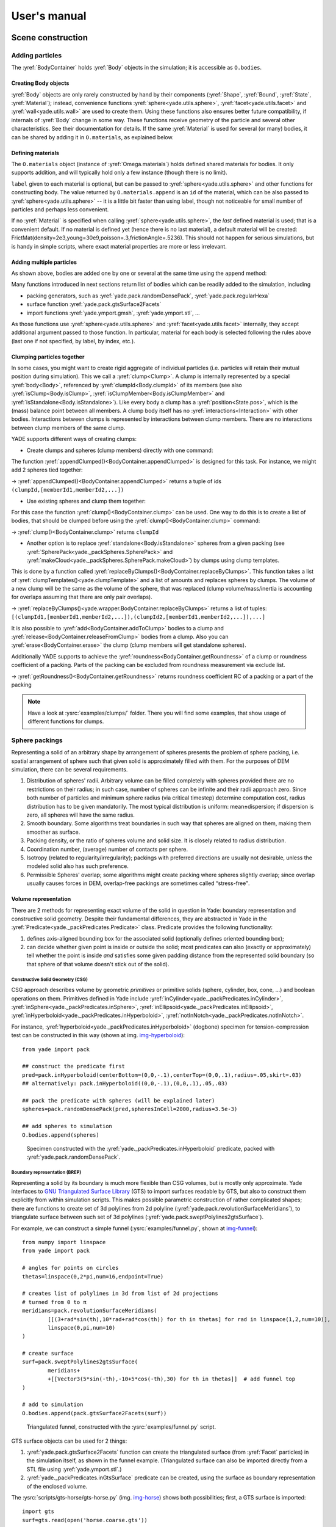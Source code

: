 ###################
User's manual
###################


.. The imports below are done at startup normaly, but it seems ineffective in the context of sphinx build, let us import silently
.. ipython::

	@suppress
	Yade [0]: from yade.utils import *
	
	@suppress
	Yade [0]: from math import *


*******************
Scene construction
*******************

Adding particles
================

The :yref:`BodyContainer` holds :yref:`Body` objects in the simulation; it is accessible as ``O.bodies``.

Creating Body objects
----------------------

:yref:`Body` objects are only rarely constructed by hand by their components (:yref:`Shape`, :yref:`Bound`, :yref:`State`, :yref:`Material`); instead, convenience functions :yref:`sphere<yade.utils.sphere>`, :yref:`facet<yade.utils.facet>` and :yref:`wall<yade.utils.wall>` are used to create them. Using these functions also ensures better future compatibility, if internals of :yref:`Body` change in some way. These functions receive geometry of the particle and several other characteristics. See their documentation for details. If the same :yref:`Material` is used for several (or many) bodies, it can be shared by adding it in ``O.materials``, as explained below.

Defining materials
------------------

The ``O.materials`` object (instance of :yref:`Omega.materials`) holds defined shared materials for bodies. It only supports addition, and will typically hold only a few instance (though there is no limit).

``label`` given to each material is optional, but can be passed to :yref:`sphere<yade.utils.sphere>` and other functions for constructing body. The value returned by ``O.materials.append`` is an ``id`` of the material, which can be also passed to :yref:`sphere<yade.utils.sphere>` -- it is a little bit faster than using label, though not noticeable for small number of particles and perhaps less convenient.

If no :yref:`Material` is specified when calling :yref:`sphere<yade.utils.sphere>`, the *last* defined material is used; that is a convenient default. If no material is defined yet (hence there is no last material), a default material will be created: FrictMat(density=2e3,young=30e9,poisson=.3,frictionAngle=.5236). This should not happen for serious simulations, but is handy in simple scripts, where exact material properties are more or less irrelevant.

.. ipython::

	@suppress
	Yade [0]: O.reset()

	Yade [1]: len(O.materials)

	Yade [2]: idConcrete=O.materials.append(FrictMat(young=30e9,poisson=.2,frictionAngle=.6,label="concrete"))

	Yade [3]: O.materials[idConcrete]

	# uses the last defined material

	Yade [3]: O.bodies.append(sphere(center=(0,0,0),radius=1))

	# material given by id

	Yade [4]: O.bodies.append(sphere((0,0,2),1,material=idConcrete))

	# material given by label

	Yade [5]: O.bodies.append(sphere((0,2,0),1,material="concrete"))

	Yade [3]: idSteel=O.materials.append(FrictMat(young=210e9,poisson=.25,frictionAngle=.8,label="steel"))

	Yade [7]: len(O.materials)

	# implicitly uses "steel" material, as it is the last one now

	Yade [6]: O.bodies.append(facet([(1,0,0),(0,1,0),(-1,-1,0)]))

Adding multiple particles
-------------------------

As shown above, bodies are added one by one or several at the same time using the ``append`` method:

.. ipython::

	@suppress
	Yade [0]: O.reset()

	Yade [1]: O.bodies.append(sphere((0,10,0),1))

	Yade [2]: O.bodies.append(sphere((0,0,2),1))

	# this is the same, but in one function call

	Yade [3]: O.bodies.append([
	   ...:   sphere((0,0,0),1),
	   ...:   sphere((0,0,2),1)
	   ...: ])

Many functions introduced in next sections return list of bodies which can be readily added to the simulation, including

* packing generators, such as :yref:`yade.pack.randomDensePack`, :yref:`yade.pack.regularHexa`
* surface function :yref:`yade.pack.gtsSurface2Facets`
* import functions :yref:`yade.ymport.gmsh`, :yref:`yade.ymport.stl`, …

As those functions use :yref:`sphere<yade.utils.sphere>` and :yref:`facet<yade.utils.facet>` internally, they accept additional argument passed to those function. In particular, material for each body is selected following the rules above (last one if not specified, by label, by index, etc.).


Clumping particles together
----------------------------

In some cases, you might want to create rigid aggregate of individual particles (i.e. particles will retain their mutual position during simulation). This we call a :yref:`clump<Clump>`. 
A clump is internally represented by a special :yref:`body<Body>`, referenced by :yref:`clumpId<Body.clumpId>` of its members (see also  :yref:`isClump<Body.isClump>`, :yref:`isClumpMember<Body.isClumpMember>` and :yref:`isStandalone<Body.isStandalone>`). 
Like every body a clump has a :yref:`position<State.pos>`, which is the (mass) balance point between all members. 
A clump body itself has no :yref:`interactions<Interaction>` with other bodies. Interactions between clumps is represented by interactions between clump members. There are no interactions between clump members of the same clump. 

YADE supports different ways of creating clumps:

* Create clumps and spheres (clump members) directly with one command:

The function :yref:`appendClumped()<BodyContainer.appendClumped>` is designed for this task. For instance, we might add 2 spheres tied together:

.. ipython::

	@suppress
	Yade [0]: O.reset()

	Yade [1]: O.bodies.appendClumped([
	   ...:    sphere([0,0,0],1),
	   ...:    sphere([0,0,2],1)
	   ...: ])

	Yade [2]: len(O.bodies)

	Yade [3]: O.bodies[1].isClumpMember, O.bodies[2].clumpId

	Yade [2]: O.bodies[2].isClump, O.bodies[2].clumpId
	
-> :yref:`appendClumped()<BodyContainer.appendClumped>` returns a tuple of ids ``(clumpId,[memberId1,memberId2,...])``

* Use existing spheres and clump them together:

For this case the function :yref:`clump()<BodyContainer.clump>` can be used. One way to do this is to create a list of bodies, that should be clumped before using the :yref:`clump()<BodyContainer.clump>` command:

.. ipython::

	@suppress
	Yade [0]: O.reset()

	Yade [1]: bodyList = []

	Yade [2]: for ii in range(0,5):
	   ...:    bodyList.append(O.bodies.append(sphere([ii,0,1],.5)))#create a "chain" of 5 spheres
	   ...:

	Yade [3]: print bodyList

	Yade [4]: idClump=O.bodies.clump(bodyList)
	
-> :yref:`clump()<BodyContainer.clump>` returns ``clumpId``

* Another option is to replace :yref:`standalone<Body.isStandalone>` spheres from a given packing (see :yref:`SpherePack<yade._packSpheres.SpherePack>` and :yref:`makeCloud<yade._packSpheres.SpherePack.makeCloud>`) by clumps using clump templates.

This is done by a function called :yref:`replaceByClumps()<BodyContainer.replaceByClumps>`. This function takes a list of :yref:`clumpTemplates()<yade.clumpTemplate>` and a list of amounts and replaces spheres by clumps. The volume of a new clump will be the same as the volume of the sphere, that was replaced (clump volume/mass/inertia is accounting for overlaps assuming that there are only pair overlaps).

-> :yref:`replaceByClumps()<yade.wrapper.BodyContainer.replaceByClumps>` returns a list of tuples: ``[(clumpId1,[memberId1,memberId2,...]),(clumpId2,[memberId1,memberId2,...]),...]``

It is also possible to :yref:`add<BodyContainer.addToClump>` bodies to a clump and :yref:`release<BodyContainer.releaseFromClump>` bodies from a clump. Also you can :yref:`erase<BodyContainer.erase>` the clump (clump members will get standalone spheres).

Additionally YADE supports to achieve the :yref:`roundness<BodyContainer.getRoundness>` of a clump or roundness coefficient of a packing. Parts of the packing can be excluded from roundness measurement via exclude list.

.. ipython::

	@suppress
	Yade [0]: O.reset()

	Yade [1]: bodyList = []

	Yade [2]: for ii in range(1,5):
	   ...:    bodyList.append(O.bodies.append(sphere([ii,ii,ii],.5)))
	   ...:

	Yade [4]: O.bodies.clump(bodyList)

	Yade [5]: RC=O.bodies.getRoundness([]) # empty list [] is needed if no body should be excluded

	Yade [3]: print RC
	
-> :yref:`getRoundness()<BodyContainer.getRoundness>` returns roundness coefficient RC of a packing or a part of the packing

.. note:: Have a look at :ysrc:`examples/clumps/` folder. There you will find some examples, that show usage of different functions for clumps.


Sphere packings
===============

Representing a solid of an arbitrary shape by arrangement of spheres presents the problem of sphere packing, i.e. spatial arrangement of sphere such that given solid is approximately filled with them. For the purposes of DEM simulation, there can be several requirements.

#. Distribution of spheres' radii. Arbitrary volume can be filled completely with spheres provided there are no restrictions on their radius; in such case, number of spheres can be infinite and their radii approach zero. Since both number of particles and minimum sphere radius (via critical timestep) determine computation cost, radius distribution has to be given mandatorily. The most typical distribution is uniform: mean±dispersion; if dispersion is zero, all spheres will have the same radius.
#. Smooth boundary. Some algorithms treat boundaries in such way that spheres are aligned on them, making them smoother as surface.
#. Packing density, or the ratio of spheres volume and solid size. It is closely related to radius distribution.
#. Coordination number, (average) number of contacts per sphere.
#. Isotropy (related to regularity/irregularity); packings with preferred directions are usually not desirable, unless the modeled solid also has such preference.
#. Permissible Spheres' overlap; some algorithms might create packing where spheres slightly overlap; since overlap usually causes forces in DEM, overlap-free packings are sometimes called “stress-free‟.

Volume representation
----------------------

There are 2 methods for representing exact volume of the solid in question in Yade: boundary representation and constructive solid geometry. Despite their fundamental differences, they are abstracted in Yade in the :yref:`Predicate<yade._packPredicates.Predicate>` class. Predicate provides the following functionality:

#. defines axis-aligned bounding box for the associated solid (optionally defines oriented bounding box);
#. can decide whether given point is inside or outside the solid; most predicates can also (exactly or approximately) tell whether the point is inside *and* satisfies some given padding distance from the represented solid boundary (so that sphere of that volume doesn't stick out of the solid).

Constructive Solid Geometry (CSG)
^^^^^^^^^^^^^^^^^^^^^^^^^^^^^^^^^^

CSG approach describes volume by geometric *primitives* or primitive solids (sphere, cylinder, box, cone, …) and boolean operations on them. Primitives defined in Yade include :yref:`inCylinder<yade._packPredicates.inCylinder>`, :yref:`inSphere<yade._packPredicates.inSphere>`, :yref:`inEllipsoid<yade._packPredicates.inEllipsoid>`, :yref:`inHyperboloid<yade._packPredicates.inHyperboloid>`, :yref:`notInNotch<yade._packPredicates.notInNotch>`.

For instance, :yref:`hyperboloid<yade._packPredicates.inHyperboloid>` (dogbone) specimen for tension-compression test can be constructed in this way (shown at img. img-hyperboloid_)::

	from yade import pack

	## construct the predicate first
	pred=pack.inHyperboloid(centerBottom=(0,0,-.1),centerTop=(0,0,.1),radius=.05,skirt=.03)
	## alternatively: pack.inHyperboloid((0,0,-.1),(0,0,.1),.05,.03)

	## pack the predicate with spheres (will be explained later)
	spheres=pack.randomDensePack(pred,spheresInCell=2000,radius=3.5e-3)

	## add spheres to simulation
	O.bodies.append(spheres)

.. _img-hyperboloid:
.. figure:: fig/hyperboloid.png
	:width: 7cm

	Specimen constructed with the :yref:`yade._packPredicates.inHyperboloid` predicate, packed with :yref:`yade.pack.randomDensePack`.


Boundary representation (BREP)
^^^^^^^^^^^^^^^^^^^^^^^^^^^^^^

Representing a solid by its boundary is much more flexible than CSG volumes, but is mostly only approximate. Yade interfaces to `GNU Triangulated Surface Library <http://gts.sourceforge.net>`_ (GTS) to import surfaces readable by GTS, but also to construct them explicitly from within simulation scripts. This makes possible parametric construction of rather complicated shapes; there are functions to create set of 3d polylines from 2d polyline (:yref:`yade.pack.revolutionSurfaceMeridians`), to triangulate surface between such set of 3d polylines (:yref:`yade.pack.sweptPolylines2gtsSurface`).

For example, we can construct a simple funnel (:ysrc:`examples/funnel.py`, shown at img-funnel_)::

	from numpy import linspace
	from yade import pack

	# angles for points on circles
	thetas=linspace(0,2*pi,num=16,endpoint=True)

	# creates list of polylines in 3d from list of 2d projections
	# turned from 0 to π
	meridians=pack.revolutionSurfaceMeridians(
		[[(3+rad*sin(th),10*rad+rad*cos(th)) for th in thetas] for rad in linspace(1,2,num=10)],
		linspace(0,pi,num=10)
	)

	# create surface
	surf=pack.sweptPolylines2gtsSurface(
		meridians+
		+[[Vector3(5*sin(-th),-10+5*cos(-th),30) for th in thetas]]  # add funnel top
	)

	# add to simulation
	O.bodies.append(pack.gtsSurface2Facets(surf))

.. _img-funnel:
.. figure:: fig/funnel.*
	:height: 6cm

	Triangulated funnel, constructed with the :ysrc:`examples/funnel.py` script.

GTS surface objects can be used for 2 things:

#. :yref:`yade.pack.gtsSurface2Facets` function can create the triangulated surface (from :yref:`Facet` particles) in the simulation itself, as shown in the funnel example. (Triangulated surface can also be imported directly from a STL file using :yref:`yade.ymport.stl`.)
#. :yref:`yade._packPredicates.inGtsSurface` predicate can be created, using the surface as boundary representation of the enclosed volume.

The :ysrc:`scripts/gts-horse/gts-horse.py` (img. img-horse_) shows both possibilities; first, a GTS surface is imported::

	import gts
	surf=gts.read(open('horse.coarse.gts'))

That surface object is used as predicate for packing::

	pred=pack.inGtsSurface(surf)
	O.bodies.append(pack.regularHexa(pred,radius=radius,gap=radius/4.))

and then, after being translated, as base for triangulated surface in the simulation itself::

	surf.translate(0,0,-(aabb[1][2]-aabb[0][2]))
	O.bodies.append(pack.gtsSurface2Facets(surf,wire=True))

.. _img-horse:
.. figure:: fig/horse.png
	:width: 8cm

	Imported GTS surface (horse) used as packing predicate (top) and surface constructed from :yref:`facets<yade.utils.facet>` (bottom). See http://www.youtube.com/watch?v=PZVruIlUX1A for movie of this simulation.


Boolean operations on predicates
^^^^^^^^^^^^^^^^^^^^^^^^^^^^^^^^

Boolean operations on pair of predicates (noted ``A`` and ``B``) are defined:

* :yref:`intersection<yade._packPredicates.PredicateIntersection>` ``A & B`` (conjunction): point must be in both predicates involved.
* :yref:`union<yade._packPredicates.PredicateUnion>` ``A | B`` (disjunction): point must be in the first or in the second predicate.
* :yref:`difference<yade._packPredicates.PredicateDifference>` ``A - B`` (conjunction with second predicate negated): the point must be in the first predicate and not in the second one.
* :yref:`symmetric difference<yade._packPredicates.PredicateSymmetricDifference>` ``A ^ B`` (exclusive disjunction): point must be in exactly one of the two predicates.

Composed predicates also properly define their bounding box. For example, we can take box and remove cylinder from inside, using the ``A - B`` operation (img. img-predicate-difference_)::

	pred=pack.inAlignedBox((-2,-2,-2),(2,2,2))-pack.inCylinder((0,-2,0),(0,2,0),1)
	spheres=pack.randomDensePack(pred,spheresInCell=2000,radius=.1,rRelFuzz=.4)

.. _img-predicate-difference:
.. figure:: fig/predicate-difference.png
	:width: 8cm

	Box with cylinder removed from inside, using difference of these two predicates.

Packing algorithms
-------------------

Algorithms presented below operate on geometric spheres, defined by their center and radius. With a few exception documented below, the procedure is as follows:

#. Sphere positions and radii are computed (some functions use volume predicate for this, some do not)
#. :yref:`sphere<yade.utils.sphere>` is called for each position and radius computed; it receives extra `keyword arguments <http://docs.python.org/glossary.html#term-keyword-argument>`_ of the packing function (i.e. arguments that the packing function doesn't specify in its definition; they are noted ``**kw``). Each :yref:`sphere<yade.utils.sphere>` call creates actual :yref:`Body` objects with :yref:`Sphere` :yref:`shape<Shape>`. List of :yref:`Body` objects is returned.
#. List returned from the packing function can be added to simulation using ``O.bodies.append``.

Taking the example of pierced box::

	pred=pack.inAlignedBox((-2,-2,-2),(2,2,2))-pack.inCylinder((0,-2,0),(0,2,0),1)
	spheres=pack.randomDensePack(pred,spheresInCell=2000,radius=.1,rRelFuzz=.4,wire=True,color=(0,0,1),material=1)

Keyword arguments ``wire``, ``color`` and ``material`` are not declared in :yref:`yade.pack.randomDensePack`, therefore will be passed to :yref:`sphere<yade.utils.sphere>`, where they are also documented. ``spheres`` is now list of :yref:`Body` objects, which we add to the simulation::

	O.bodies.append(spheres)

Packing algorithms described below produce dense packings. If one needs loose packing, :yref:`yade._packSpheres.SpherePack` class provides functions for generating loose packing, via its :yref:`yade._packSpheres.SpherePack.makeCloud` method. It is used internally for generating initial configuration in dynamic algorithms. For instance::

	from yade import pack
	sp=pack.SpherePack()
	sp.makeCloud(minCorner=(0,0,0),maxCorner=(3,3,3),rMean=.2,rRelFuzz=.5)

will fill given box with spheres, until no more spheres can be placed. The object can be used to add spheres to simulation::

	for c,r in sp: O.bodies.append(sphere(c,r))

or, in a more pythonic way, with one single ``O.bodies.append`` call::

	O.bodies.append([sphere(c,r) for c,r in sp])


Geometric
^^^^^^^^^

Geometric algorithms compute packing without performing dynamic simulation; among their advantages are

* speed;
* spheres touch exactly, there are no overlaps (what some people call "stress-free" packing);

their chief disadvantage is that radius distribution cannot be prescribed exactly, save in specific cases (regular packings); sphere radii are given by the algorithm, which already makes the system determined. If exact radius distribution is important for your problem, consider dynamic algorithms instead.

Regular
"""""""""
Yade defines packing generators for spheres with constant radii, which can be used with volume predicates as described above. They are dense orthogonal packing (:yref:`yade.pack.regularOrtho`) and dense hexagonal packing (:yref:`yade.pack.regularHexa`). The latter creates so-called "hexagonal close packing", which achieves maximum density (http://en.wikipedia.org/wiki/Close-packing_of_spheres).

Clear disadvantage of regular packings is that they have very strong directional preferences, which might not be an issue in some cases.

Irregular
""""""""""
Random geometric algorithms do not integrate at all with volume predicates described above; rather, they take their own boundary/volume definition, which is used during sphere positioning. On the other hand, this makes it possible for them to respect boundary in the sense of making spheres touch it at appropriate places, rather than leaving empty space in-between.

GenGeo
	is library (python module) for packing generation developed with `ESyS-Particle <http://www.launchpad.net/esys-particle>`_. It creates packing by random insertion of spheres with given radius range. Inserted spheres touch each other exactly and, more importantly, they also touch the boundary, if in its neighbourhood. Boundary is represented as special object of the GenGeo library (Sphere, cylinder, box, convex polyhedron, …). Therefore, GenGeo cannot be used with volume represented by yade predicates as explained above.

	Packings generated by this module can be imported directly via :yref:`yade.ymport.gengeo`, or from saved file via :yref:`yade.ymport.gengeoFile`. There is an example script :ysrc:`examples/test/genCylLSM.py`. Full documentation for GenGeo can be found at `ESyS documentation website <http://esys.esscc.uq.edu.au/docs.html>`_.

	To our knowledge, the GenGeo library is not currently packaged. It can be downloaded from current subversion repository ::

		svn checkout https://svn.esscc.uq.edu.au/svn/esys3/lsm/contrib/LSMGenGeo

	then following instruction in the ``INSTALL`` file.

Dynamic
^^^^^^^

The most versatile algorithm for random dense packing is provided by :yref:`yade.pack.randomDensePack`. Initial loose packing of non-overlapping spheres is generated by randomly placing them in cuboid volume, with radii given by requested (currently only uniform) radius distribution. When no more spheres can be inserted, the packing is compressed and then uncompressed (see :ysrc:`py/pack/pack.py` for exact values of these "stresses") by running a DEM simulation; :yref:`Omega.switchScene` is used to not affect existing simulation). Finally, resulting packing is clipped using provided predicate, as explained above.

By its nature, this method might take relatively long; and there are 2 provisions to make the computation time shorter:

* If number of spheres using the ``spheresInCell`` parameter is specified, only smaller specimen with *periodic* boundary is created and then repeated as to fill the predicate. This can provide high-quality packing with low regularity, depending on the ``spheresInCell`` parameter (value of several thousands is recommended).
* Providing ``memoizeDb`` parameter will make :yref:`yade.pack.randomDensePack` first look into provided file (SQLite database) for packings with similar parameters. On success, the packing is simply read from database and returned. If there is no similar pre-existent packing, normal procedure is run, and the result is saved in the database before being returned, so that subsequent calls with same parameters will return quickly.

If you need to obtain full periodic packing (rather than packing clipped by predicate), you can use :yref:`yade.pack.randomPeriPack`.

In case of specific needs, you can create packing yourself, "by hand". For instance, packing boundary can be constructed from :yref:`facets<Facet>`, letting randomly positioned spheres in space fall down under gravity.

Triangulated surfaces
=====================

Yade integrates with the the `GNU Triangulated Surface library <http://gts.sourceforge.net>`_, exposed in python via GTS module. GTS provides variety of functions for surface manipulation (coarsening, tesselation, simplification, import), to be found in its documentation.

GTS surfaces are geometrical objects, which can be inserted into simulation as set of particles whose :yref:`Body.shape` is of type :yref:`Facet` -- single triangulation elements. :yref:`yade.pack.gtsSurface2Facets` can be used to convert GTS surface triangulation into list of :yref:`bodies<Body>` ready to be inserted into simulation via ``O.bodies.append``.

Facet particles are created by default as non-:yref:`Body.dynamic` (they have zero inertial mass). That means that  they are fixed in space and will not move if subject to forces. You can however

* prescribe arbitrary movement to facets using a :yref:`PartialEngine` (such as :yref:`TranslationEngine` or :yref:`RotationEngine`);
* assign explicitly :yref:`mass<State.mass>` and :yref:`inertia<State.inertia>` to that particle;
* make that particle part of a clump and assign :yref:`mass<State.mass>` and :yref:`inertia<State.inertia>` of the clump itself (described below).

.. note::
	Facets can only (currently) interact with :yref:`spheres<Sphere>`, not with other facets, even if they are *dynamic*. Collision of 2 :yref:`facets<Facet>` will not create interaction, therefore no forces on facets.

Import
-------

Yade currently offers 3 formats for importing triangulated surfaces from external files, in the :yref:`yade.ymport` module:

:yref:`yade.ymport.gts`
	text file in native GTS format.
:yref:`yade.ymport.stl`
	STereoLitography format, in either text or binary form; exported from `Blender <http://www.blender.org>`_, but from many CAD systems as well.
:yref:`yade.ymport.gmsh`.
	text file in native format for `GMSH <http://www.geuz.org/gmsh/>`_, popular open-source meshing program.

If you need to manipulate surfaces before creating list of facets, you can study the :ysrc:`py/ymport.py` file where the import functions are defined. They are rather simple in most cases.

Parametric construction
------------------------

The GTS module provides convenient way of creating surface by vertices, edges and triangles.

Frequently, though, the surface can be conveniently described as surface between polylines in space. For instance, cylinder is surface between two polygons (closed polylines). The :yref:`yade.pack.sweptPolylines2gtsSurface` offers the functionality of connecting several polylines with triangulation.

.. note::
	The implementation of :yref:`yade.pack.sweptPolylines2gtsSurface` is rather simplistic: all polylines must be of the same length, and they are connected with triangles between points following their indices within each polyline (not by distance). On the other hand, points can be co-incident, if the ``threshold`` parameter is positive: degenerate triangles with vertices closer that ``threshold`` are automatically eliminated.

Manipulating lists efficiently (in terms of code length) requires being familiar with `list comprehensions <http://docs.python.org/tutorial/datastructures.html#list-comprehensions>`_ in python.

..
	FIXME
	some example here

Another examples can be found in :ysrc:`examples/mill.py` (fully parametrized) or :ysrc:`examples/funnel.py` (with hardcoded numbers).

.. _creating-interactions:

Creating interactions
======================

In typical cases, interactions are created during simulations as particles collide. This is done by a :yref:`Collider` detecting approximate contact between particles and then an :yref:`IGeomFunctor` detecting exact collision.

Some material models (such as the :yref:`concrete model<Law2_ScGeom_CpmPhys_Cpm>`) rely on initial interaction network which is denser than geometrical contact of spheres: sphere's radii as "enlarged" by a dimensionless factor called *interaction radius* (or *interaction ratio*) to create this initial network. This is done typically in this way (see :ysrc:`examples/concrete/uniax.py` for an example):

#. Approximate collision detection is adjusted so that approximate contacts are detected also between particles within the interaction radius. This consists in setting value of :yref:`Bo1_Sphere_Aabb.aabbEnlargeFactor` to the interaction radius value.

#. The geometry functor (``Ig2``)
   would normally say that "there is no contact" if given 2 spheres that are not in contact. Therefore, the same value as for :yref:`Bo1_Sphere_Aabb.aabbEnlargeFactor` must be given to it (:yref:`Ig2_Sphere_Sphere_ScGeom.interactionDetectionFactor` ).

   Note that only :yref:`Sphere` + :yref:`Sphere` interactions are supported; there is no parameter analogous to :yref:`distFactor<Ig2_Sphere_Sphere_ScGeom.interactionDetectionFactor>` in :yref:`Ig2_Facet_Sphere_ScGeom`. This is on purpose, since the interaction radius is meaningful in bulk material represented by sphere packing, whereas facets usually represent boundary conditions which should be exempt from this dense interaction network.

#. Run one single step of the simulation so that the initial network is created.

#. Reset interaction radius in both ``Bo1`` and ``Ig2`` functors to their default value again.

#. Continue the simulation; interactions that are already established will not be deleted (the ``Law2`` functor in usepermitting).

In code, such scenario might look similar to this one (labeling is explained in :ref:`labelingthings`)::

	intRadius=1.5

	O.engines=[
	   ForceResetter(),
	   InsertionSortCollider([
	      # enlarge here
	      Bo1_Sphere_Aabb(aabbEnlargeFactor=intRadius,label='bo1s'),
	      Bo1_Facet_Aabb(),
		]),
	   InteractionLoop(
	      [
	         # enlarge here
	         Ig2_Sphere_Sphere_ScGeom(interactionDetectionFactor=intRadius,label='ig2ss'),
	         Ig2_Facet_Sphere_ScGeom(),
	      ],
	      [Ip2_CpmMat_CpmMat_CpmPhys()],
	      [Law2_ScGeom_CpmPhys_Cpm(epsSoft=0)], # deactivated
	   ),
	   NewtonIntegrator(damping=damping,label='damper'),
	]

	# run one single step
	O.step()

	# reset interaction radius to the default value
	bo1s.aabbEnlargeFactor=1.0
	ig2ss.interactionDetectionFactor=1.0

	# now continue simulation
	O.run()

Individual interactions on demand
----------------------------------

It is possible to create an interaction between a pair of particles independently of collision detection using :yref:`createInteraction<yade.utils.createInteraction>`. This function looks for and uses matching ``Ig2`` and ``Ip2`` functors. Interaction will be created regardless of distance between given particles (by passing a special parameter to the ``Ig2`` functor to force creation of the interaction even without any geometrical contact). Appropriate constitutive law should be used to avoid deletion of the interaction at the next simulation step.

.. ipython::

	@suppress
	Yade [1]: O.reset()

	Yade [1]: O.materials.append(FrictMat(young=3e10,poisson=.2,density=1000))

	Yade [1]: O.bodies.append([
	   ...:    sphere([0,0,0],1),
	   ...:    sphere([0,0,1000],1)
	   ...: ])

	# only add InteractionLoop, no other engines are needed now
	Yade [1]: O.engines=[
	   ...:    InteractionLoop(
	   ...:        [Ig2_Sphere_Sphere_ScGeom(),],
	   ...:        [Ip2_FrictMat_FrictMat_FrictPhys()],
	   ...:        [] # not needed now
	   ...:    )
	   ...: ]

	Yade [1]: i=createInteraction(0,1)

	# created by functors in InteractionLoop
	Yade [2]: i.geom, i.phys

This method will be rather slow if many interaction are to be created (the functor lookup will be repeated for each of them). In such case, ask on yade-dev@lists.launchpad.net to have the :yref:`createInteraction<yade.utils.createInteraction>` function accept list of pairs id's as well.

Base engines
=============

A typical DEM simulation in Yade does at least the following at each step (see :ref:`function-components` for details):

#. Reset forces from previous step
#. Detect new collisions
#. Handle interactions
#. Apply forces and update positions of particles

Each of these points corresponds to one or several engines::

	O.engines=[
	   ForceResetter(),          # reset forces
	   InsertionSortCollider([...]),  # approximate collision detection
	   InteractionLoop([...],[...],[...]) # handle interactions
	   NewtonIntegrator()        # apply forces and update positions
	]

The order of engines is important. In majority of cases, you will put any additional engine after :yref:`InteractionLoop`:

* if it apply force, it should come before :yref:`NewtonIntegrator`, otherwise the force will never be effective.
* if it makes use of bodies' positions, it should also come before :yref:`NewtonIntegrator`, otherwise, positions at the next step will be used (this might not be critical in many cases, such as output for visualization with :yref:`VTKRecorder`).

The :yref:`O.engines<Omega.engines>` sequence must be always assigned at once (the reason is in the fact that although engines themselves are passed by reference, the sequence is *copied* from c++ to Python or from Python to c++). This includes modifying an existing ``O.engines``; therefore ::

	O.engines.append(SomeEngine()) # wrong

will not work; ::
  
	O.engines=O.engines+[SomeEngine()] # ok

must be used instead. For inserting an engine after position #2 (for example), use python slice notation::

	O.engines=O.engines[:2]+[SomeEngine()]+O.engines[2:]

.. note::
	When Yade starts, O.engines is filled with a reasonable default list, so that it is not strictly necessary to redefine it when trying simple things. The default scene will handle spheres, boxes, and facets with :yref:`frictional<FrictMat>` properties correctly, and adjusts the timestep dynamically. You can find an example in simple-scene-default-engines.py.

Functors choice
----------------

In the above example, we omited functors, only writing ellipses ``...`` instead. As explained in :ref:`dispatchers-and-functors`, there are 4 kinds of functors and associated dispatchers. User can choose which ones to use, though the choice must be consistent.

Bo1 functors
^^^^^^^^^^^^
``Bo1`` functors must be chosen depending on the collider in use; they are given directly to the collider (which internally uses :yref:`BoundDispatcher`).

At this moment (September 2010), the most common choice is :yref:`InsertionSortCollider`, which uses :yref:`Aabb`; functors creating :yref:`Aabb` must be used in that case. Depending on particle :yref:`shapes<Shape>` in your simulation, choose appropriate functors::

   O.engines=[...,
      InsertionSortCollider([Bo1_Sphere_Aabb(),Bo1_Facet_Aabb()]),
      ...
   ]

Using more functors than necessary (such as :yref:`Bo1_Facet_Aabb` if there are no :yref:`facets<Facet>` in the simulation) has no performance penalty. On the other hand, missing functors for existing :yref:`shapes<Shape>` will cause those bodies to not collider with other bodies (they will freely interpenetrate).

There are other colliders as well, though their usage is only experimental:

* :yref:`SpatialQuickSortCollider` is correctness-reference collider operating on :yref:`Aabb`; it is significantly slower than :yref:`InsertionSortCollider`.
* :yref:`PersistentTriangulationCollider` only works on spheres; it does not use a :yref:`BoundDispatcher`, as it operates on spheres directly.
* :yref:`FlatGridCollider` is proof-of-concept grid-based collider, which computes grid positions internally (no :yref:`BoundDispatcher` either)

Ig2 functors
^^^^^^^^^^^^^

``Ig2`` functor choice (all of the derive from :yref:`IGeomFunctor`) depends on 

#. shape combinations that should collide;
   for instance::

      InteractionLoop([Ig2_Sphere_Sphere_ScGeom()],[],[])

   will handle collisions for :yref:`Sphere` + :yref:`Sphere`, but not for :yref:`Facet` + :yref:`Sphere` -- if that is desired, an additional functor must be used::
   
      InteractionLoop([
         Ig2_Sphere_Sphere_ScGeom(),
         Ig2_Facet_Sphere_ScGeom()
      ],[],[])
   
   Again, missing combination will cause given shape combinations to freely interpenetrate one another.

#. :yref:`IGeom` type accepted by the ``Law2`` functor (below); it is the first part of functor's name after ``Law2`` (for instance, :yref:`Law2_ScGeom_CpmPhys_Cpm` accepts :yref:`ScGeom`).

Ip2 functors
^^^^^^^^^^^^

``Ip2`` functors (deriving from :yref:`IPhysFunctor`) must be chosen depending on

#. :yref:`Material` combinations within the simulation. In most cases, ``Ip2`` functors handle 2 instances of the same :yref:`Material` class (such as :yref:`Ip2_FrictMat_FrictMat_FrictPhys` for 2 bodies with :yref:`FrictMat`) 

#. :yref:`IPhys` accepted by the constitutive law (``Law2`` functor), which is the second part of the ``Law2`` functor's name (e.g. :yref:`Law2_ScGeom_FrictPhys_CundallStrack` accepts :yref:`FrictPhys`)

.. note:: Unlike with ``Bo1`` and ``Ig2`` functors, unhandled combination of :yref:`Materials<Material>` is an error condition signaled by an exception.

Law2 functor(s)
^^^^^^^^^^^^^^^^

``Law2`` functor was the ultimate criterion for the choice of ``Ig2`` and ``Ip2`` functors; there are no restrictions on its choice in itself, as it only applies forces without creating new objects.

In most simulations, only one ``Law2`` functor will be in use; it is possible, though, to have several of them, dispatched based on combination of :yref:`IGeom` and :yref:`IPhys` produced previously by ``Ig2`` and ``Ip2`` functors respectively (in turn based on combination of :yref:`Shapes<Shape>` and :yref:`Materials<Material>`).

.. note:: As in the case of ``Ip2`` functors, receiving a combination of :yref:`IGeom` and :yref:`IPhys` which is not handled by any ``Law2`` functor is an error.

.. warning:: Many ``Law2`` exist in Yade, and new ones can appear at any time. In some cases different functors are only different implementations of the same contact law (e.g. :yref:`Law2_ScGeom_FrictPhys_CundallStrack` and :yref:`Law2_L3Geom_FrictPhys_ElPerfPl`). Also, sometimes, the peculiarity of one functor may be reproduced as a special case of a more general one. Therefore, for a given constitutive behavior, the user may have the choice between different functors. It is strongly recommended to favor the most used and most validated implementation when facing such choice. A list of available functors classified from mature to unmaintained is updated `here <https://yade-dem.org/wiki/ConstitutiveLaws>`_ to guide this choice.

Examples
^^^^^^^^

Let us give several example of the chain of created and accepted types.

Basic DEM model
^^^^^^^^^^^^^^^^
Suppose we want to use the :yref:`Law2_ScGeom_FrictPhys_CundallStrack` constitutive law. We see that

#. the ``Ig2`` functors must create :yref:`ScGeom`. If we have for instance :yref:`spheres<Sphere>` and :yref:`boxes<Box>` in the simulation, we will need functors accepting :yref:`Sphere` + :yref:`Sphere` and :yref:`Box` + :yref:`Sphere` combinations. We don't want interactions between boxes themselves (as a matter of fact, there is no such functor anyway). That gives us :yref:`Ig2_Sphere_Sphere_ScGeom` and :yref:`Ig2_Box_Sphere_ScGeom`.

#. the ``Ip2`` functors should create :yref:`FrictPhys`. Looking at :yref:`InteractionPhysicsFunctors<IPhysFunctor>`, there is only :yref:`Ip2_FrictMat_FrictMat_FrictPhys`. That obliges us to use :yref:`FrictMat` for particles.

The result will be therefore::

   InteractionLoop(
      [Ig2_Sphere_Sphere_ScGeom(),Ig2_Box_Sphere_ScGeom()],
      [Ip2_FrictMat_FrictMat_FrictPhys()],
      [Law2_ScGeom_FrictPhys_CundallStrack()]
   )

Concrete model
^^^^^^^^^^^^^^^
In this case, our goal is to use the :yref:`Law2_ScGeom_CpmPhys_Cpm` constitutive law.

* We use :yref:`spheres<Sphere>` and :yref:`facets<Facet>` in the simulation, which selects ``Ig2`` functors accepting those types and producing :yref:`ScGeom`: :yref:`Ig2_Sphere_Sphere_ScGeom` and :yref:`Ig2_Facet_Sphere_ScGeom`.

* We have to use :yref:`Material` which can be used for creating :yref:`CpmPhys`. We find that :yref:`CpmPhys` is only  created by :yref:`Ip2_CpmMat_CpmMat_CpmPhys`, which determines the choice of :yref:`CpmMat` for all particles.

Therefore, we will use::

   InteractionLoop(
      [Ig2_Sphere_Sphere_ScGeom(),Ig2_Facet_Sphere_ScGeom()],
      [Ip2_CpmMat_CpmMat_CpmPhys()],
      [Law2_ScGeom_CpmPhys_Cpm()]
   )


Imposing conditions
====================

In most simulations, it is not desired that all particles float freely in space. There are several ways of imposing boundary conditions that block movement of all or some particles with regard to global space.

Motion constraints
------------------

* :yref:`Body.dynamic` determines whether a body will be accelerated by :yref:`NewtonIntegrator`; it is mandatory to make it false for bodies with zero mass, where applying non-zero force would result in infinite displacement.

  :yref:`Facets<Facet>` are case in the point: :yref:`facet<yade.utils.facet>` makes them non-dynamic by default, as they have zero volume and zero mass (this can be changed, by passing ``dynamic=True`` to :yref:`facet<yade.utils.facet>` or setting :yref:`Body.dynamic`; setting :yref:`State.mass` to a non-zero value must be done as well). The same is true for :yref:`wall<yade.utils.wall>`.

  Making sphere non-dynamic is achieved simply by::

     b = sphere([x,y,z],radius,dynamic=False)
     b.dynamic=True #revert the previous

* :yref:`State.blockedDOFs` permits selective blocking
  of any of 6 degrees of freedom in global space. For instance, a sphere can be made to move only in the xy plane by saying:

  .. ipython::

     @suppress
     Yade [1]: O.reset()

     Yade [1]: O.bodies.append(sphere((0,0,0),1))

     Yade [1]: O.bodies[0].state.blockedDOFs='zXY'

  In contrast to :yref:`Body.dynamic`, :yref:`blockedDOFs<State.blockedDOFs>` will only block forces (and acceleration) in selected directions. Actually, ``b.dynamic=False`` is nearly only a shorthand for ``b.state.blockedDOFs=='xyzXYZ'`` . A subtle difference is that the former does reset the velocity components automaticaly, while the latest does not. If you prescribed linear or angular velocity, they will be applied regardless of :yref:`blockedDOFs<State.blockedDOFs>`. It also implies that if the velocity is not zero when degrees of freedom are blocked via blockedDOFs assignements, the body will keep moving at the velocity it has at the time of blocking. The differences are shown below:

  .. ipython::

     @suppress
     Yade [1]: O.reset()

     Yade [1]: b1 = sphere([0,0,0],1,dynamic=True)
     
     Yade [1]: b1.state.blockedDOFs
     
     Yade [1]: b1.state.vel = Vector3(1,0,0) #we want it to move... 

     Yade [1]: b1.dynamic = False #... at a constant velocity

     Yade [1]: print b1.state.blockedDOFs, b1.state.vel
     
     Yade [1]: # oops, velocity has been reset when setting dynamic=False
     
     Yade [1]: b1.state.vel = (1,0,0) # we can still assign it now

     Yade [1]: print b1.state.blockedDOFs, b1.state.vel

     Yade [1]: b2 = sphere([0,0,0],1,dynamic=True) #another try

     Yade [1]: b2.state.vel = (1,0,0)

     Yade [1]: b2.state.blockedDOFs = "xyzXYZ" #this time we assign blockedDOFs directly, velocity is unchanged

     Yade [1]: print b2.state.blockedDOFs, b2.state.vel

  
  
It might be desirable to constrain motion of some particles constructed from a generated sphere packing, following some condition, such as being at the bottom of a specimen; this can be done by looping over all bodies with a conditional::

	for b in O.bodies:
	   # block all particles with z coord below .5:
	   if b.state.pos[2]<.5: b.dynamic=False

Arbitrary spatial predicates introduced above can be expoited here as well::

	from yade import pack
	pred=pack.inAlignedBox(lowerCorner,upperCorner)
	for b in O.bodies:
	   if b.shape.name!=Sphere: continue # skip non-spheres
	   # ask the predicate if we are inside
	   if pred(b.state.pos,b.shape.radius): b.dynamic=False

.. _imposing_motion_force:

Imposing motion and forces
--------------------------

Imposed velocity
^^^^^^^^^^^^^^^^

If a degree of freedom is blocked and a velocity is assigned along that direction (translational or rotational velocity), then the body will move at constant velocity. This is the simpler and recommended method to impose the motion of a body. This, for instance, will result in a constant velocity along $x$ (it can still be freely accelerated along $y$ and $z$)::

	O.bodies.append(sphere((0,0,0),1))
	O.bodies[0].state.blockedDOFs='x'
	O.bodies[0].state.vel=(10,0,0)

Conversely, modifying the position directly is likely to break Yade's algorithms, especially those related to collision detection and contact laws, as they are based on bodies velocities. Therefore, unless you really know what you are doing, don't do that for imposing a motion::

	O.bodies.append(sphere((0,0,0),1))
	O.bodies[0].state.blockedDOFs='x'
	O.bodies[0].state.pos=10*O.dt #REALLY BAD! Don't assign position

Imposed force
^^^^^^^^^^^^^

Applying a force or a torque on a body is done via functions of the :yref:`ForceContainer`. It is as simple as this::

	O.forces.addF(0,(1,0,0)) #applies for one step
  
By default, the force applies for one time step only, and is resetted at the beginning of each step. For this reason, imposing a force at the begining of one step will have no effect at all, since it will be immediatly resetted. The only way is to place a :yref:`PyRunner` inside the simulation loop.

Applying the force permanently is possible with an optional argument (in this case it does not matter if the command comes at the begining of the time step)::

	O.forces.addF(0,(1,0,0),permanent=True) #applies permanently

The force  will persist across iterations, until it is overwritten by another call to ``O.forces.addF(id,f,True)`` or erased by ``O.forces.reset(resetAll=True)``. The permanent force on a body can be checked with ``O.forces.permF(id)``.

Boundary controllers
--------------------

Engines deriving from :yref:`BoundaryController` impose boundary conditions during simulation, either directly, or by influencing several bodies. You are referred to their individual documentation for details, though you might find interesting in particular

* :yref:`UniaxialStrainer` for applying strain along one axis at constant rate; useful for plotting strain-stress diagrams for uniaxial loading case. See :ysrc:`examples/concrete/uniax.py` for an example.
* :yref:`TriaxialStressController` which applies prescribed stress/strain along 3 perpendicular axes on cuboid-shaped packing using 6 walls (:yref:`Box` objects) (:yref:`ThreeDTriaxialEngine` is generalized such that it allows independent value of stress along each axis)
* :yref:`PeriTriaxController` for applying stress/strain along 3 axes independently, for simulations using periodic boundary conditions (:yref:`Cell`)

Field appliers
---------------

Engines deriving from :yref:`FieldApplier` acting on all particles. The one most used is :yref:`GravityEngine` applying uniform acceleration field (:yref:`GravityEngine` is deprecated, use :yref:`NewtonIntegrator.gravity` instead!).

Partial engines
---------------

Engines deriving from :yref:`PartialEngine` define the :yref:`ids<PartialEngine.ids>` attribute determining bodies which will be affected. Several of them warrant explicit mention here:

* :yref:`TranslationEngine` and :yref:`RotationEngine` for applying constant speed linear and rotational motion on subscribers. 
* :yref:`ForceEngine` and :yref:`TorqueEngine` applying given values of force/torque on subscribed bodies at every step.
* :yref:`StepDisplacer` for applying generalized displacement delta at every timestep; designed for precise control of motion when testing constitutive laws on 2 particles.

The real value of partial engines is if you need to prescribe complex types of force or displacement fields. For moving a body at constant velocity or for imposing a single force, the methods explained in `Imposing motion and forces`_ are much simpler. There are several interpolating engines (:yref:`InterpolatingDirectedForceEngine` for applying force with varying magnitude, :yref:`InterpolatingHelixEngine` for applying spiral displacement with varying angular velocity and possibly others); writing a new interpolating engine is rather simple using examples of those that already exist.


Convenience features
=========================

.. _labelingthings:

Labeling things
----------------
Engines and functors can define that ``label`` attribute. Whenever the ``O.engines`` sequence is modified, python variables of those names are created/update; since it happens in the ``__builtins__`` namespaces, these names are immediately accessible from anywhere. This was used in :ref:`creating-interactions` to change interaction radius in multiple functors at once.

.. warning:: Make sure you do not use label that will overwrite (or shadow) an object that you already use under that variable name. Take care not to use syntactically wrong names, such as "er*452" or "my engine"; only variable names permissible in Python can be used.

Simulation tags
----------------

:yref:`Omega.tags` is a dictionary (it behaves like a dictionary, although the implementation in c++ is different) mapping keys to labels. Contrary to regular python dictionaries that you could create,

* ``O.tags`` is *saved and loaded with simulation*;
* ``O.tags`` has some values pre-initialized.

After Yade startup, ``O.tags`` contains the following:

.. ipython::

	@suppress
	Yade [1]: O.reset()

	Yade [1]: dict(O.tags) # convert to real dictionary


author
	Real name, username and machine as obtained from your system at simulation creation
id
	Unique identifier of this Yade instance (or of the instance which created a loaded simulation). It is composed of date, time and process number. Useful if you run simulations in parallel and want to avoid overwriting each other's outputs; embed ``O.tags['id']`` in output filenames (either as directory name, or as part of the file's name itself) to avoid it. This is explained in :ref:`batch-output-separate` in detail.
isoTime
	Time when simulation was created (with second resolution).
d.id, id.d
	Simulation description and id joined by period (and vice-versa). Description is used in batch jobs; in non-batch jobs, these tags are identical to id.

You can add your own tags by simply assigning value, with the restriction that the left-hand side object must be a string and must not contain ``=``.

.. ipython::
	
	Yade [2]: O.tags['anythingThat I lik3']='whatever'

	Yade [2]: O.tags['anythingThat I lik3']


Saving python variables
------------------------

Python variable lifetime is limited; in particular, if you save simulation, variables will be lost after reloading. Yade provides limited support for data persistence for this reason (internally, it uses special values of ``O.tags``). The functions in question are :yref:`saveVars<yade.utils.saveVars>` and :yref:`loadVars<yade.utils.loadVars>`. 

:yref:`saveVars<yade.utils.saveVars>` takes dictionary (variable names and their values) and a *mark* (identification string for the variable set); it saves the dictionary inside the simulation. These variables can be re-created (after the simulation was loaded from a XML file, for instance) in the ``yade.params.``\ *mark* namespace by calling :yref:`loadVars<yade.utils.loadVars>` with the same identification *mark*:

.. ipython::

	Yade [3]: a=45; b=pi/3

	Yade [3]: saveVars('ab',a=a,b=b)
	# save simulation (we could save to disk just as well)
	Yade [3]: O.saveTmp()

	Yade [4]: O.loadTmp()

	Yade [4]: loadVars('ab')

	Yade [5]: yade.params.ab.a
	
	# import like this
	Yade [5]: from yade.params import ab

	Yade [6]: ab.a, ab.b

	# also possible
	Yade [5]: from yade.params import *

	Yade [6]: ab.a, ab.b

Enumeration of variables can be tedious if they are many; creating local scope (which is a function definition in Python, for instance) can help::

	def setGeomVars():
		radius=a*4
		thickness=22
		p_t=4/3*pi
		dim=Vector3(1.23,2.2,3)
		#
		# define as much as you want here
		# it all appears in locals() (and nothing else does)
		#
		saveVars('geom',loadNow=True,**locals())
	
	setGeomVars()
	from yade.params.geom import *
	# use the variables now

.. note:: Only types that can be `pickled <http://docs.python.org/library/pickle.html>`_ can be passed to :yref:`saveVars<yade.utils.saveVars>`.



*************************
Controlling simulation
*************************


Tracking variables
===================

Running python code
-------------------

A special engine :yref:`PyRunner` can be used to periodically call python code, specified via the ``command`` parameter. Periodicity can be controlled by specifying computation time (``realPeriod``), virutal time (``virtPeriod``) or iteration number (``iterPeriod``).

For instance, to print kinetic energy (using :yref:`kineticEnergy<yade.utils.kineticEnergy>`) every 5 seconds, this engine will be put to ``O.engines``::
	PyRunner(command="print 'kinetic energy',kineticEnergy()",realPeriod=5)

For running more complex commands, it is convenient to define an external function and only call it from within the engine. Since the ``command`` is run in the script's namespace, functions defined within scripts can be called. Let us print information on interaction between bodies 0 and 1 periodically::

	def intrInfo(id1,id2):
		try:
			i=O.interactions[id1,id2]
			# assuming it is a CpmPhys instance
			print id1,id2,i.phys.sigmaN
		except:
			# in case the interaction doesn't exist (yet?)
			print "No interaction between",id1,id2
	O.engines=[...,
		PyRunner(command="intrInfo(0,1)",realPeriod=5)
	]

More useful examples will be given below.

The :yref:`yade.plot` module provides simple interface and storage for tracking various data. Although originally conceived for plotting only, it is widely used for tracking variables in general.

The data are in :yref:`yade.plot.data` dictionary, which maps variable names to list of their values; the :yref:`yade.plot.addData` function is used to add them.

.. ipython::

	@suppress
	Yade [1]: O.reset()

	Yade [1]: from yade import plot

	Yade [1]: plot.data

	Yade [1]: plot.addData(sigma=12,eps=1e-4)

	# not adding sigma will add a NaN automatically
	# this assures all variables have the same number of records
	Yade [2]: plot.addData(eps=1e-3)

	# adds NaNs to already existing sigma and eps columns
	Yade [3]: plot.addData(force=1e3)

	Yade [4]: plot.data

	# retrieve only one column
	Yade [5]: plot.data['eps']

	# get maximum eps
	Yade [5]: max(plot.data['eps'])

New record is added to all columns at every time :yref:`yade.plot.addData` is called; this assures that lines in different columns always match. The special value ``nan`` or ``NaN`` (`Not a Number <http://en.wikipedia.org/wiki/NaN>`_) is inserted to mark the record invalid.

.. note:: It is not possible to have two columns with the same name, since data are stored as a dictionary.

To record data periodically, use :yref:`PyRunner`. This will record the *z* coordinate and velocity of body #1, iteration number and simulation time (every 20 iterations)::

	O.engines=O.engines+[PyRunner(command='myAddData()', iterPeriod=20)]

	from yade import plot
	def myAddData():
		b=O.bodies[1]
		plot.addData(z1=b.state.pos[2], v1=b.state.vel.norm(), i=O.iter, t=O.time)

.. note::

	Arbitrary string can be used as column label for :yref:`yade.plot.data`. If it cannot be used as keyword name for :yref:`yade.plot.addData` (since it is a python keyword (``for``), or has spaces inside (``my funny column``), you can pass dictionary to :yref:`yade.plot.addData` instead::

		plot.addData(z=b.state.pos[2],**{'my funny column':b.state.vel.norm()})

	An exception are columns having leading of trailing whitespaces. They are handled specially in :yref:`yade.plot.plots` and should not be used (see below).

Labels can be conveniently used to access engines in the ``myAddData`` function::

	O.engines=[...,
		UniaxialStrainer(...,label='strainer')
	]
	def myAddData():
		plot.addData(sigma=strainer.avgStress,eps=strainer.strain)

In that case, naturally, the labeled object must define attributes which are used (:yref:`UniaxialStrainer.strain` and :yref:`UniaxialStrainer.avgStress` in this case).

Plotting variables
-------------------
Above, we explained how to track variables by storing them using :yref:`yade.plot.addData`. These data can be readily used for plotting. Yade provides a simple, quick to use, plotting in the :yref:`yade.plot` module. Naturally, since direct access to underlying data is possible via :yref:`yade.plot.data`, these data can be processed in any way.

The :yref:`yade.plot.plots` dictionary is a simple specification of plots. Keys are x-axis variable, and values are tuple of y-axis variables, given as strings that were used for :yref:`yade.plot.addData`; each entry in the dictionary represents a separate figure::

	plot.plots={
		'i':('t',),     # plot t(i)
		't':('z1','v1') # z1(t) and v1(t)
	}

Actual plot using data in :yref:`yade.plot.data` and plot specification of :yref:`yade.plot.plots` can be triggered by invoking the :yref:`yade.plot.plot` function.

Live updates of plots
^^^^^^^^^^^^^^^^^^^^^

Yade features live-updates of figures during calculations. It is controlled by following settings:

* :yref:`yade.plot.live` - By setting ``yade.plot.live=True`` you can watch the plot being updated while the calculations run. Set to ``False`` otherwise.
* :yref:`yade.plot.liveInterval` - This is the interval in seconds between the plot updates.
* :yref:`yade.plot.autozoom` - When set to ``True`` the plot will be automatically rezoomed.

Controlling line properties
^^^^^^^^^^^^^^^^^^^^^^^^^^^

In this subsection let us use a *basic complete script* like :ysrc:`examples/simple-scene/simple-scene-plot.py`, which we will later modify to make the plots prettier. Line of interest from that file is, and generates a picture presented below::
	
	plot.plots={'i':('t'),'t':('z_sph',None,('v_sph','go-'),'z_sph_half')}

.. figure:: fig/simple-scene-plot-1.*

	Figure generated by :ysrc:`examples/simple-scene/simple-scene-plot.py`.

The line plots take an optional second string argument composed of a line color (eg. ``'r'``, ``'g'`` or ``'b'``), a line style (eg. ``'-'``, ``'–-'`` or ``':'``) and a line marker (``'o'``, ``'s'`` or ``'d'``). A red dotted line with circle markers is created with 'ro:' argument. For a listing of all options please have a look at http://matplotlib.sourceforge.net/api/pyplot_api.html#matplotlib.pyplot.plot

For example using following plot.plots() command, will produce a following graph::

	plot.plots={'i':(('t','xr:'),),'t':(('z_sph','r:'),None,('v_sph','g--'),('z_sph_half','b-.'))}

.. figure:: fig/simple-scene-plot-2.*

	Figure generated by changing parameters to plot.plots as above.

And this one will produce a following graph::

	plot.plots={'i':(('t','xr:'),),'t':(('z_sph','Hr:'),None,('v_sph','+g--'),('z_sph_half','*b-.'))}

.. figure:: fig/simple-scene-plot-3.*

	Figure generated by changing parameters to plot.plots as above.

.. note::
	You can learn more in matplotlib tutorial http://matplotlib.sourceforge.net/users/pyplot_tutorial.html and documentation http://matplotlib.sourceforge.net/users/pyplot_tutorial.html#controlling-line-properties
	
.. note:: Please note that there is an extra ``,`` in ``'i':(('t','xr:'),)``, otherwise the ``'xr:'`` wouldn't be recognized as a line style parameter, but would be treated as an extra data to plot.

Controlling text labels
^^^^^^^^^^^^^^^^^^^^^^^^^^^^

It is possible to use TeX syntax in plot labels. For example using following two lines in :ysrc:`examples/simple-scene/simple-scene-plot.py`, will produce a following picture::

	plot.plots={'i':(('t','xr:'),),'t':(('z_sph','r:'),None,('v_sph','g--'),('z_sph_half','b-.'))}
	plot.labels={'z_sph':'\$z_{sph}\$' , 'v_sph':'\$v_{sph}\$' , 'z_sph_half':'\$z_{sph}/2\$'}

.. figure:: fig/simple-scene-plot-4.*

	Figure generated by :ysrc:`examples/simple-scene/simple-scene-plot.py`, with TeX labels.

Greek letters are simply a ``'\$\alpha$'``, ``'\$\beta\$'`` etc. in those labels. To change the font style a following command could be used::

	yade.plot.matplotlib.rc('mathtext', fontset='stixsans')

But this is not part of yade, but a part of matplotlib, and if you want something more complex you really should have a look at matplotlib users manual http://matplotlib.sourceforge.net/users/index.html 


Multiple figures
^^^^^^^^^^^^^^^^^

Since :yref:`yade.plot.plots` is a dictionary, multiple entries with the same key (x-axis variable) would not be possible, since they overwrite each other:

.. ipython::
	
	Yade [1]: plot.plots={
	   ...:    'i':('t',),
	   ...:    'i':('z1','v1')
	   ...: }

	Yade [2]: plot.plots

You can, however, distinguish them by prepending/appending space to the x-axis variable, which will be removed automatically when looking for the variable in :yref:`yade.plot.data` -- both $x$-axes will use the ``i`` column:

.. ipython::
	
	Yade [1]: plot.plots={
	   ...:    'i':('t',),
	   ...:    'i ':('z1','v1') # note the space in 'i '
	   ...: }

	Yade [2]: plot.plots

Split y1 y2 axes
^^^^^^^^^^^^^^^^^

To avoid big range differences on the $y$ axis, it is possible to have left and right $y$ axes separate (like ``axes x1y2`` in gnuplot). This is achieved by inserting ``None`` to the plot specifier; variables coming before will be plot normally (on the left *y*-axis), while those after will appear on the right::

	plot.plots={'i':('z1',None,'v1')}

Exporting
^^^^^^^^^

Plots can be exported to external files for later post-processing via that :yref:`yade.plot.saveGnuplot` function. Note that all data you added via plot.addData is saved - even data that you don't plot live during simulation. 
By editing the generated .gnuplot file you can plot any of the added Data afterwards.


* Data file is saved (compressed using bzip2) separately from the gnuplot file, so any other programs can be used to process them. In particular, the ``numpy.genfromtxt`` (`documented here <http://docs.scipy.org/doc/numpy/reference/generated/numpy.genfromtxt.html>`_) can be useful to import those data back to python; the decompression happens automatically.

* The gnuplot file can be run through gnuplot to produce the figure; see :yref:`yade.plot.saveGnuplot` documentation for details.



Stop conditions
================

For simulations with pre-determined number of steps, number of steps can be prescribed:
	
	# absolute iteration number
	O.stopAtIter=35466
	O.run()
	O.wait()

or ::

	# number of iterations to run from now
	O.run(35466,True) # wait=True

causes the simulation to run 35466 iterations, then stopping.

Frequently, decisions have to be made based on evolution of the simulation itself, which is not yet known. In such case, a function checking some specific condition is called periodically; if the condition is satisfied, ``O.pause`` or other functions can be called to stop the stimulation. See documentation for :yref:`Omega.run`, :yref:`Omega.pause`, :yref:`Omega.step`, :yref:`Omega.stopAtIter` for details.

For simulations that seek static equilibrium, the :yref:`unbalancedForce<yade.utils.unbalancedForce>` can provide a useful metrics (see its documentation for details); for a desired value of ``1e-2`` or less, for instance, we can use::

	
	def checkUnbalanced():
		if unbalancedForce<1e-2: O.pause()

	O.engines=O.engines+[PyRunner(command="checkUnbalanced()",iterPeriod=100)]

	# this would work as well, without the function defined apart:
	#   PyRunner(command="if unablancedForce<1e-2: O.pause()",iterPeriod=100)

	O.run(); O.wait()
	# will continue after O.pause() will have been called

Arbitrary functions can be periodically checked, and they can also use history of variables tracked via :yref:`yade.plot.addData`. For example, this is a simplified version of damage control in :ysrc:`examples/concrete/uniax.py`; it stops when current stress is lower than half of the peak stress::

	O.engines=[...,
		UniaxialStrainer=(...,label='strainer'),
		PyRunner(command='myAddData()',iterPeriod=100),
		PyRunner(command='stopIfDamaged()',iterPeriod=100)
	]

	def myAddData():
		plot.addData(t=O.time,eps=strainer.strain,sigma=strainer.stress)

	def stopIfDamaged():
		currSig=plot.data['sigma'][-1] # last sigma value
		maxSig=max(plot.data['sigma']) # maximum sigma value
		# print something in any case, so that we know what is happening
		print plot.data['eps'][-1],currSig
		if currSig<.5*maxSig:
			print "Damaged, stopping"
			print 'gnuplot',plot.saveGnuplot(O.tags['id'])
			import sys
			sys.exit(0)
	
	O.run(); O.wait()
	# this place is never reached, since we call sys.exit(0) directly

.. _checkpointing:

Checkpoints
------------
Occasionally, it is useful to revert to simulation at some past point and continue from it with different parameters. For instance, tension/compression test will use the same initial state but load it in 2 different directions. Two functions, :yref:`Omega.saveTmp` and :yref:`Omega.loadTmp` are provided for this purpose; *memory* is used as storage medium, which means that saving is faster, and also that the simulation will disappear when Yade finishes. ::

	O.saveTmp()
	# do something
	O.saveTmp('foo')
	O.loadTmp()      # loads the first state
	O.loadTmp('foo') # loads the second state

.. warning::
	``O.loadTmp`` cannot be called from inside an engine, since *before* loading a simulation, the old one must finish the current iteration; it would lead to deadlock, since ``O.loadTmp`` would wait for the current iteration to finish, while the current iteration would be blocked on ``O.loadTmp``.

	A special trick must be used: a separate function to be run after the current iteration is defined and is invoked from an independent thread launched only for that purpose::

		O.engines=[...,PyRunner('myFunc()',iterPeriod=345)]

		def myFunc():
			if someCondition:
				import thread
				# the () are arguments passed to the function
				thread.start_new_thread(afterIterFunc,()) 
		def afterIterFunc():
			O.pause(); O.wait() # wait till the iteration really finishes
			O.loadTmp()

		O.saveTmp()
		O.run()

.. _remoteaccess:

Remote control
===============

Yade can be controlled remotely over network. At yade startup, the following lines appear, among other messages::

	TCP python prompt on localhost:9000, auth cookie `dcekyu'
	TCP info provider on localhost:21000

They inform about 2 ports on which connection of 2 different kind is accepted.

Python prompt
--------------
``TCP python prompt`` is telnet server with authenticated connection, providing full python command-line. It listens on port 9000, or higher if already occupied (by another yade instance, for example).

Using the authentication cookie, connection can be made using telnet::

	\$ telnet localhost 9000
	Trying 127.0.0.1...
	Connected to localhost.
	Escape character is '^]'.
	Enter auth cookie: dcekyu
	__   __    ____                 __  _____ ____ ____  
	\ \ / /_ _|  _ \  ___    ___   / / |_   _/ ___|  _ \ 
	 \ V / _` | | | |/ _ \  / _ \ / /    | || |   | |_) |
	  | | (_| | |_| |  __/ | (_) / /     | || |___|  __/ 
	  |_|\__,_|____/ \___|  \___/_/      |_| \____|_|    
	
	(connected from 127.0.0.1:40372)
	>>> 

The python pseudo-prompt ``>>>`` lets you write commands to manipulate simulation in variety of ways as usual. Two things to notice:

#. The new python interpreter (``>>>``) lives in a namespace separate from ``Yade [1]:`` command-line. For your convenience, ``from yade import *`` is run in the new python instance first, but local and global variables are not accessible (only builtins are).
#. The (fake) ``>>>`` interpreter does not have rich interactive feature of IPython, which handles the usual command-line ``Yade [1]:``; therefore, you will have no command history, ``?`` help and so on.

.. note::
	By giving access to python interpreter, full control of the system (including reading user's files) is possible. For this reason, **connection are only allowed from localhost**, not over network remotely. Of course you can log into the system via SSH over network to get remote access.

.. warning::
	Authentication cookie is trivial to crack via bruteforce attack. Although the listener stalls for 5 seconds after every failed login attempt (and disconnects), the cookie could be guessed by trial-and-error during very long simulations on a shared computer.

Info provider
-------------
``TCP Info provider`` listens at port 21000 (or higher) and returns some basic information about current simulation upon connection; the connection terminates immediately afterwards. The information is python dictionary represented as string (serialized) using standard `pickle <http://docs.python.org/library/pickle.html>`_ module.

This functionality is used by the batch system (described below) to be informed about individual simulation progress and estimated times. If you want to access this information yourself, you can study :ysrc:`core/main/yade-batch.in` for details.

Batch queuing and execution (yade-batch)
========================================

Yade features light-weight system for running one simulation with different parameters; it handles assignment of parameter values to python variables in simulation script, scheduling jobs based on number of available and required cores and more. The whole batch consists of 2 files:

simulation script
	regular Yade script, which calls :yref:`readParamsFromTable<yade.utils.readParamsFromTable>` to obtain parameters from parameter table. In order to make the script runnable outside the batch, :yref:`readParamsFromTable<yade.utils.readParamsFromTable>` takes default values of parameters, which might be overridden from the parameter table.
	
	:yref:`readParamsFromTable<yade.utils.readParamsFromTable>` knows which parameter file and which line to read by inspecting the ``PARAM_TABLE`` environment variable, set by the batch system.

parameter table
	simple text file, each line representing one parameter set. This file is read by :yref:`readParamsFromTable<yade.utils.readParamsFromTable>` (using :yref:`TableParamReader<yade.utils.TableParamReader>` class), called from simulation script, as explained above. For better reading of the text file you can make use of tabulators, these will be ignored by :yref:`readParamsFromTable<yade.utils.readParamsFromTable>`. Parameters are not restricted to numerical values. You can also make use of strings by "quoting" them ('  ' may also be used instead of "  "). This can be useful for nominal parameters.

The batch can be run as ::

	yade-batch parameters.table simulation.py

and it will intelligently run one simulation for each parameter table line. A minimal example is found in :ysrc:`examples/test/batch/params.table` and :ysrc:`examples/test/batch/sim.py`, another example follows.

Example
--------

Suppose we want to study influence of parameters *density* and *initialVelocity* on position of a sphere falling on fixed box. We create parameter table like this::

 description density initialVelocity # first non-empty line are column headings
 reference   2400    10
 hi_v           =    20              # = to use value from previous line
 lo_v           =     5
 # comments are allowed
 hi_rho      5000    10
 # blank lines as well:
 
 hi_rho_v       =    20
 hi_rh0_lo_v    =     5

Each line give one combination of these 2 parameters and assigns (which is optional) a *description* of this simulation.

In the simulation file, we read parameters from table, at the beginning of the script; each parameter has default value, which is used if not specified in the parameters file:

.. code-block:: python

	
	readParamsFromTable(
		gravity=-9.81,
		density=2400,
		initialVelocity=20,
		noTableOk=True     # use default values if not run in batch
	)
	from yade.params.table import *
	print gravity, density, initialVelocity

after the call to :yref:`readParamsFromTable<yade.utils.readParamsFromTable>`, corresponding python variables are created in the ``yade.params.table`` module and can be readily used in the script, e.g.

.. code-block:: python

	GravityEngine(gravity=(0,0,gravity))

Let us see what happens when running the batch::

	\$ yade-batch batch.table batch.py
	Will run `/usr/local/bin/yade-trunk' on `batch.py' with nice value 10, output redirected to `batch.@.log', 4 jobs at a time.
	Will use table `batch.table', with available lines 2, 3, 4, 5, 6, 7.
	Will use lines  2 (reference), 3 (hi_v), 4 (lo_v), 5 (hi_rho), 6 (hi_rho_v), 7 (hi_rh0_lo_v).
	Master process pid 7030

These lines inform us about general batch information: `nice <http://en.wikipedia.org/wiki/Nice_%28Unix%29>`_ level, log file names, how many cores will be used (4); table name, and line numbers that contain parameters; finally, which lines will be used; master `PID <http://en.wikipedia.org/wiki/Process_identifier>`_ is useful for killing (stopping) the whole batch with the ``kill`` command. ::

	Job summary:
	   #0 (reference/4): PARAM_TABLE=batch.table:2 DISPLAY=  /usr/local/bin/yade-trunk --threads=4 --nice=10 -x batch.py > batch.reference.log 2>&1
	   #1 (hi_v/4): PARAM_TABLE=batch.table:3 DISPLAY=  /usr/local/bin/yade-trunk --threads=4 --nice=10 -x batch.py > batch.hi_v.log 2>&1
	   #2 (lo_v/4): PARAM_TABLE=batch.table:4 DISPLAY=  /usr/local/bin/yade-trunk --threads=4 --nice=10 -x batch.py > batch.lo_v.log 2>&1
	   #3 (hi_rho/4): PARAM_TABLE=batch.table:5 DISPLAY=  /usr/local/bin/yade-trunk --threads=4 --nice=10 -x batch.py > batch.hi_rho.log 2>&1
	   #4 (hi_rho_v/4): PARAM_TABLE=batch.table:6 DISPLAY=  /usr/local/bin/yade-trunk --threads=4 --nice=10 -x batch.py > batch.hi_rho_v.log 2>&1
	   #5 (hi_rh0_lo_v/4): PARAM_TABLE=batch.table:7 DISPLAY=  /usr/local/bin/yade-trunk --threads=4 --nice=10 -x batch.py > batch.hi_rh0_lo_v.log 2>&1

displays all jobs with command-lines that will be run for each of them. At this moment, the batch starts to be run. ::

	#0 (reference/4) started on Tue Apr 13 13:59:32 2010
	#0 (reference/4) done    (exit status 0), duration 00:00:01, log batch.reference.log
	#1 (hi_v/4) started on Tue Apr 13 13:59:34 2010
	#1 (hi_v/4) done    (exit status 0), duration 00:00:01, log batch.hi_v.log
	#2 (lo_v/4) started on Tue Apr 13 13:59:35 2010
	#2 (lo_v/4) done    (exit status 0), duration 00:00:01, log batch.lo_v.log
	#3 (hi_rho/4) started on Tue Apr 13 13:59:37 2010
	#3 (hi_rho/4) done    (exit status 0), duration 00:00:01, log batch.hi_rho.log
	#4 (hi_rho_v/4) started on Tue Apr 13 13:59:38 2010
	#4 (hi_rho_v/4) done    (exit status 0), duration 00:00:01, log batch.hi_rho_v.log
	#5 (hi_rh0_lo_v/4) started on Tue Apr 13 13:59:40 2010
	#5 (hi_rh0_lo_v/4) done    (exit status 0), duration 00:00:01, log batch.hi_rh0_lo_v.log

information about job status changes is being printed, until::

	All jobs finished, total time  00:00:08
	Log files:
	batch.reference.log batch.hi_v.log batch.lo_v.log batch.hi_rho.log batch.hi_rho_v.log batch.hi_rh0_lo_v.log
	Bye.

.. _batch-output-separate:

Separating output files from jobs
----------------------------------
As one might output data to external files during simulation (using classes such as :yref:`VTKRecorder`, it is important to name files in such way that they are not overwritten by next (or concurrent) job in the same batch. A special tag ``O.tags['id']`` is provided for such purposes: it is comprised of date, time and PID, which makes it always unique (e.g. ``20100413T144723p7625``); additional advantage is that alphabetical order of the ``id`` tag is also chronological. To add the used parameterset or if set the description of the job you could add O.tags['params'] to the filename.

For smaller simulations, prepending all output file names with ``O.tags['id']`` can be sufficient:

.. code-block:: python

	saveGnuplot(O.tags['id'])

For larger simulations, it is advisable to create separate directory of that name first, putting all files inside afterwards:

.. code-block:: python

	os.mkdir(O.tags['id'])
	O.engines=[
		# …
		VTKRecorder(fileName=O.tags['id']+'/'+'vtk'),
		# …
	]
	# …
	O.saveGnuplot(O.tags['id']+'/'+'graph1')

Controlling parallel compuation
-------------------------------

Default total number of available cores is determined from ``/proc/cpuinfo`` (provided by Linux kernel); in addition, if ``OMP_NUM_THREADS`` environment variable is set, minimum of these two is taken. The ``-j``/``--jobs`` option can be used to override this number.

By default, each job uses all available cores for itself, which causes jobs to be effectively run in parallel. Number of cores per job can be globally changed via the ``--job-threads`` option.

Table column named ``!OMP_NUM_THREADS`` (``!`` prepended to column generally means to assign *environment variable*, rather than python variable) controls number of threads for each job separately, if it exists.

If number of cores for a job exceeds total number of cores, warning is issued and only the total number of cores is used instead.

Merging gnuplot from individual jobs
-------------------------------------

Frequently, it is desirable to obtain single figure for all jobs in the batch, for comparison purposes. Somewhat heiristic way for this functionality is provided by the batch system. ``yade-batch`` must be run with the ``--gnuplot`` option, specifying some file name that will be used for the merged figure::

	yade-trunk --gnuplot merged.gnuplot batch.table batch.py

Data are collected in usual way during the simulation (using :yref:`yade.plot.addData`) and saved to gnuplot file via :yref:`yade.plot.saveGnuplot` (it creates 2 files: gnuplot command file and compressed data file). The batch system *scans*, once the job is finished, log file for line of the form ``gnuplot [something]``. Therefore, in order to print this *magic line* we put::

	print 'gnuplot',plot.saveGnuplot(O.tags['id'])

and the end of the script (even after waitIfBatch()) , which prints::

	gnuplot 20100413T144723p7625.gnuplot

to the output (redirected to log file).

This file itself contains single graph:

.. _img-yade-multi-gnuplot-single:
.. figure:: fig/yade-multi-gnuplot-single.*

	Figure from single job in the batch.


At the end, the batch system knows about all gnuplot files and tries to merge them together, by assembling the ``merged.gnuplot`` file.

.. _img-yade-multi-gnuplot-merged:
.. figure:: fig/yade-multi-gnuplot-merged.*

	Merged figure from all jobs in the batch. Note that labels are prepended by job description to make lines distinguishable.

HTTP overview
--------------
While job is running, the batch system presents progress via simple HTTP server running at port 9080, which can be acessed from regular web browser by requesting the ``http://localhost:9080`` URL. This page can be accessed remotely over network as well. 

.. _img-yade-multi-summary:
.. figure:: fig/yade-multi-summary.*

	Summary page available at port 9080 as batch is processed (updates every 5 seconds automatically). Possible job statuses are pending, running, done, failed.


***************
Postprocessing
***************

3d rendering & videos
======================

There are multiple ways to produce a video of simulation:

#. Capture screen output (the 3d rendering window) during the simulation − there are tools available for that (such as `Istanbul <http://live.gnome.org/Istanbul>`_ or `RecordMyDesktop <http://recordmydesktop.sourceforge.net/about.php>`_, which are also packaged for most Linux distributions).  The output is "what you see is what you get", with all the advantages and disadvantages.

#. Periodic frame snapshot using :yref:`SnapshotEngine` (see :ysrc:`examples/bulldozer/bulldozer.py` for a full example)::
   
      O.engines=[
      	#...
      	SnapshotEngine(iterPeriod=100,fileBase='/tmp/bulldozer-',viewNo=0,label='snapshooter')
      ]

   which will save numbered files like ``/tmp/bulldozer-0000.png``. These files can be processed externally (with `mencoder <http://www.mplayerhq.hu>`_ and similar tools) or directly with the :yref:`makeVideo<yade.utils.makeVideo>`::

      makeVideo(frameSpec,out,renameNotOverwrite=True,fps=24,kbps=6000,bps=None)
   
   The video is encoded using the default mencoder codec (mpeg4).

#. Specialized post-processing tools, notably `Paraview <http://www.paraview.org>`_. This is described in more detail in the following section.

Paraview
---------

Saving data during the simulation
^^^^^^^^^^^^^^^^^^^^^^^^^^^^^^^^^

Paraview is based on the `Visualization Toolkit <http://www.vtk.org>`_, which defines formats for saving various types of data. One of them (with the ``.vtu`` extension) can be written by a special engine :yref:`VTKRecorder`. It is added to the simulation loop::

	O.engines=[
		# ...
		VTKRecorder(iterPeriod=100,recorders=['spheres','facets','colors'],fileName='/tmp/p1-')
	]

* :yref:`iterPeriod<PeriodicEngine.iterPeriod>` determines how often to save simulation data (besides :yref:`iterPeriod<PeriodicEngine.iterPeriod>`, you can also use :yref:`virtPeriod<PeriodicEngine.virtPeriod>` or :yref:`realPeriod<PeriodicEngine.realPeriod>`). If the period is too high (and data are saved only few times), the video will have few frames. 
* :yref:`fileName<VTKRecorder.fileName>` is the prefix for files being saved. In this case, output files will be named ``/tmp/p1-spheres.0.vtu`` and ``/tmp/p1-facets.0.vtu``, where the number is the number of iteration; many files are created, putting them in a separate directory is advisable.
* :yref:`recorders<VTKRecorder.recorders>` determines what data to save

Loading data into Paraview
^^^^^^^^^^^^^^^^^^^^^^^^^^

All sets of files (``spheres``, ``facets``, …) must be opened one-by-one in Paraview. The open dialogue automatically collapses numbered files in one, making it easy to select all of them:

.. _img-paraview-open-files:
.. figure:: fig/paraview-open-files.png

Click on the "Apply" button in the "Object inspector" sub-window to make loaded objects visible. You can see tree of displayed objects in the "Pipeline browser":

.. _img-paraview-rendering-apply:
.. figure:: fig/paraview-rendering-apply.png

Rendering spherical particles. Glyphs
"""""""""""""""""""""""""""""""""""""""""""

.. |paraview-glyph-icon| image:: fig/paraview-glyph-icon.png

Spheres will only appear as points. To make them look as spheres, you have to add "glyph" to the ``p1-spheres.*`` item in the pipeline using the |paraview-glyph-icon| icon. Then set (in the Object inspector)

* "Glyph type" to *Sphere*
* "Radius" to *1*
* "Scale mode" to *Scalar* (*Scalar* is set above to be the *radii* value saved in the file, therefore spheres with radius *1* will be scaled by their true radius)
* "Set scale factor" to *1*
* optionally uncheck "Mask points" and "Random mode" (they make some particles not to be rendered for performance reasons, controlled by the "Maximum Number of Points")

After clicking "Apply", spheres will appear. They will be rendered over the original white points, which you can disable by clicking on the eye icon next to ``p1-spheres.*`` in the Pipeline browser.

Rendering spherical particles. PointSprite
"""""""""""""""""""""""""""""""""""""""""""

Another opportunity to display spheres is an using *PointSprite* plugin. This technique requires much less RAM in comparison to Glyphs.

* "Tools -> Manage Plugins"
* "PointSprite_Plugin -> Load selected  -> Close"
* Load VTU-files
* "Representation -> Point Sprite"
* "Point Sprite -> Scale By -> radii"
* "Edit Radius Transfer Function -> Proportional -> Multiplier = 1.0 -> Close"


Facet transparency
"""""""""""""""""""
If you want to make facet objects transparent, select ``p1-facets.*`` in the Pipeline browser, then go to the Object inspector on the Display tab. Under "Style", you can set the "Opacity" value to something smaller than 1.

Animation
""""""""""
You can move between frames (snapshots that were saved) via the "Animation" menu. After setting the view angle, zoom etc to your satisfaction, the animation can be saved with *File/Save animation*.

Micro-stress and micro-strain
=============================
It is sometimes useful to visualize a DEM simulation through equivalent strain fields or stress fields. This is possible with :yref:`TesselationWrapper`. This class handles the triangulation of spheres in a scene, build tesselation on request, and give access to computed quantities: volume, porosity and local deformation for each sphere. The definition of microstrain and microstress is at the scale of particle-centered subdomains shown below, as explained in [Catalano2013a]_ .

.. figure:: fig/micro-domains.*

Micro-strain
------------
Below is an output of the :yref:`defToVtk<TesselationWrapper::defToVtk>` function visualized with paraview (in this case Yade's TesselationWrapper was used to process experimental data obtained on sand by Edward Ando at Grenoble University, 3SR lab.). The output is visualized with paraview, as explained in the previous section. Similar results can be generated from simulations:

.. code-block:: python

	tt=TriaxialTest()
	tt.generate("test.yade")
	O.load("test.yade")
	O.run(100,True)
	TW=TesselationWrapper()
	TW.triangulate()	#compute regular Delaunay triangulation, don’t construct tesselation
	TW.computeVolumes()	#will silently tesselate the packing, then compute volume of each Voronoi cell
	TW.volume(10)		#get volume associated to sphere of id 10
	TW.setState(0)		#store current positions internaly for later use as the "0" state
	O.run(100,True)		#make particles move a little (let's hope they will!)
	TW.setState(1)		#store current positions internaly in the "1" (deformed) state
	#Now we can define strain by comparing states 0 and 1, and average them at the particles scale
	TW.defToVtk("strain.vtk")


.. figure:: fig/localstrain.*

Micro-stress
------------
Stress fields can be generated by combining the volume returned by TesselationWrapper to per-particle stress given by :yref:`bodyStressTensors<yade.utils.bodyStressTensors>`. Since the stress $\sigma$ from bodyStressTensor implies a division by the volume $V_b$ of the solid particle, one has to re-normalize it in order to obtain the micro-stress as defined in [Catalano2013a]_ (equation 39 therein), i.e. $\overline{\sigma}^k = \sigma^k \times V_b^k / V_{\sigma}^k$ where $V_{\sigma}^k$ is the volume assigned to particle $k$ in the tesselation. For instance:

.. code-block:: python

	#"b" being a body
	TW=TesselationWrapper()
	TW.computeVolumes()
	s=bodyStressTensors()
	stress = s[b.id]**4.*pi/3.*b.shape.radius**3/TW.volume(b.id)

As any other value, the stress can be exported to a vtk file for display in Paraview using :yref:`VTKRecorder`.

******************************
Python specialties and tricks
******************************

Importing Yade in other Python applications
===========================================
Yade can be imported in other Python applications. To do so, you need somehow to make yade executable .py extended. The easiest way is to create a symbolic link, i.e. (suppose your Yade executable file is called "yade-trunk" and you want make it "yadeimport.py"):

.. code-block:: console
	
	\$ cd /path/where/you/want/yadeimport
	\$ ln -s /path/to/yade/executable/yade-trunk yadeimport.py

Then you need to make your yadeimport.py findable by Python. You can export PYTHONPATH environment variable, or simply use sys.path directly in Python script:

.. code-block:: python

	import sys
	sys.path.append('/path/where/you/want/yadeimport')
	from yadeimport import *

	print Matrix3(1,2,3, 4,5,6, 7,8,9)
	print O.bodies
	# any other Yade code

.. perhaps turn this section into a list of FAQs on python as gathered from the yade-users list?




 

**************
Extending Yade
**************

* new particle shape
* new constitutive law



****************
Troubleshooting
****************

Crashes
=======
It is possible that you encounter crash of Yade, i.e. Yade terminates with error message such as ::

	Segmentation fault (core dumped)

without further explanation. Frequent causes of such conditions are

* program error in Yade itself;
* fatal condition in your particular simulation (such as impossible dispatch);
* problem with graphics card driver.

Try to reproduce the error (run the same script) with debug-enabled version of Yade. Debugger will be automatically launched at crash, showing backtrace of the code (in this case, we triggered crash by hand)::

	Yade [1]: import os,signal
	Yade [2]: os.kill(os.getpid(),signal.SIGSEGV)
	SIGSEGV/SIGABRT handler called; gdb batch file is `/tmp/yade-YwtfRY/tmp-0'
	GNU gdb (GDB) 7.1-ubuntu
	Copyright (C) 2010 Free Software Foundation, Inc.
	License GPLv3+: GNU GPL version 3 or later <http://gnu.org/licenses/gpl.html>
	This is free software: you are free to change and redistribute it.
	There is NO WARRANTY, to the extent permitted by law.  Type "show copying"
	and "show warranty" for details.
	This GDB was configured as "x86_64-linux-gnu".
	For bug reporting instructions, please see:
	<http://www.gnu.org/software/gdb/bugs/>.
	[Thread debugging using libthread_db enabled]
	[New Thread 0x7f0fb1268710 (LWP 16471)]
	[New Thread 0x7f0fb29f2710 (LWP 16470)]
	[New Thread 0x7f0fb31f3710 (LWP 16469)]

	…

What looks as cryptic message is valuable information for developers to locate source of the bug. In particular, there is (usually) line ``<signal handler called>``; lines below it are source of the bug (at least very likely so)::

	Thread 1 (Thread 0x7f0fcee53700 (LWP 16465)):
	#0  0x00007f0fcd8f4f7d in __libc_waitpid (pid=16497, stat_loc=<value optimized out>, options=0) at ../sysdeps/unix/sysv/linux/waitpid.c:41
	#1  0x00007f0fcd88c7e9 in do_system (line=<value optimized out>) at ../sysdeps/posix/system.c:149
	#2  0x00007f0fcd88cb20 in __libc_system (line=<value optimized out>) at ../sysdeps/posix/system.c:190
	#3  0x00007f0fcd0b4b23 in crashHandler (sig=11) at core/main/pyboot.cpp:45
	#4  <signal handler called>
	#5  0x00007f0fcd87ed57 in kill () at ../sysdeps/unix/syscall-template.S:82
	#6  0x000000000051336d in posix_kill (self=<value optimized out>, args=<value optimized out>) at ../Modules/posixmodule.c:4046
	#7  0x00000000004a7c5e in call_function (f=Frame 0x1c54620, for file <ipython console>, line 1, in <module> (), throwflag=<value optimized out>) at ../Python/ceval.c:3750
	#8  PyEval_EvalFrameEx (f=Frame 0x1c54620, for file <ipython console>, line 1, in <module> (), throwflag=<value optimized out>) at ../Python/ceval.c:2412

If you think this might be error in Yade, file a bug report as explained below. Do not forget to attach *full* yade output from terminal, including startup messages and debugger output -- select with right mouse button, with middle button paste the bugreport to a file and attach it. Attach your simulation script as well.

Reporting bugs
==============

Bugs are general name for defects (functionality shortcomings, misdocumentation, crashes) or feature requests. They are tracked at http://bugs.launchpad.net/yade.

When reporting a new bug, be as specific as possible; state version of yade you use, system version and so on, as explained in the above section on crashes.

Getting help
=============


Mailing lists
--------------

Yade has two mailing-lists. Both are hosted at http://www.launchpad.net and before posting, you must register to Launchpad and subscribe to the list by adding yourself to "team" of the same name running the list.

yade-users@lists.launchpad.net
	is general help list for Yade users. Add yourself to `yade-users team <https://launchpad.net/~yade-users>`_ so that you can post messages. `List archive <http://www.mail-archive.com/yade-users@lists.launchpad.net/>`_ is available.
yade-dev@lists.launchpad.net
	is for discussions about Yade development; you must be member of `yade-dev team <https://launchpad.net/~yade-dev>`_ to post. This list is `archived <http://www.mail-archive.com/yade-dev@lists.launchpad.net/>`_ as well.

Read `How To Ask Questions The Smart Way <http://catb.org/~esr/faqs/smart-questions.html>`_ before posting. Do not forget to state what *version* of yade you use (shown when you start yade), what operating system (such as Ubuntu 10.04), and if you have done any local modifications to source code.

Questions and answers
---------------------
Launchpad provides interface for giving questions at https://answers.launchpad.net/yade/ which you can use instead of mailing lists; at the moment, it functionality somewhat overlaps with yade-users, but has the advantage of tracking whether a particular question has already been answered.

Wiki
-----

http://www.yade-dem.org/wiki/

Private and/or paid support
----------------------------
You might contact developers by their private mail (rather than by mailing list) if you do not want to disclose details on the mailing list. This is also a suitable method for proposing financial reward for implementation of a substantial feature that is not yet in Yade -- typically, though, we will request this feature to be part of the public codebase once completed, so that the rest of the community can benefit from it as well.


